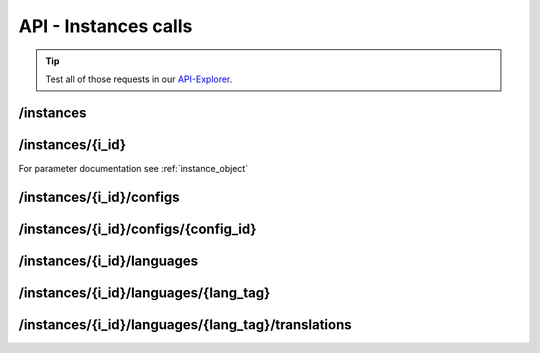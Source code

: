 API - Instances calls
=====================

.. Tip:: Test all of those requests in our API-Explorer_.

.. _API-Explorer: https://v2.app-arena.com/apigility/swagger/API-v1#!/instance

/instances
----------

.. http:method:: POST /api/v1/instances

.. http:response:: Create a new instance

    .. sourcecode:: js

        {
            "description": "Description of my Magento Instance",
            "name":"Instance from Magento SKU {{$timestamp}}",
            "template_id": "10-10-10101-1",
            "template_type": "magento"
        }

    :data int company_id:  (Optional) Company_id of the company the instance should be created for
        :data string description: (Optional) Description of the instance.
        :data enum lang_tag:  (Optional) ["sq_AL", "ar_DZ", "ar_BH", "ar_EG", "ar_IQ", "ar_JO", "ar_KW", "ar_LB", "ar_LY",
            "ar_MA", "ar_OM", "ar_QA", "ar_SA", "ar_SD", "ar_SY", "ar_TN", "ar_AE", "ar_YE", "be_BY", "bg_BG", "ca_ES",
            "zh_CN", "zh_HK", "zh_SG", "hr_HR", "cs_CZ", "da_DK", "nl_BE", "nl_NL", "en_AU", "en_CA", "en_IN", "en_IE",
            "en_MT", "en_NZ", "en_PH", "en_SG", "en_ZA", "en_GB", "en_US", "et_EE", "fi_FI", "fr_BE", "fr_CA", "fr_FR",
            "fr_LU", "fr_CH", "de_AT", "de_DE", "de_LU", "de_CH", "el_CY", "el_GR", "iw_IL", "hi_IN", "hu_HU", "is_IS",
            "in_ID", "ga_IE", "it_IT", "it_CH", "ja_JP", "ja_JP", "ko_KR", "lv_LV", "lt_LT", "mk_MK", "ms_MY", "mt_MT",
            "no_NO", "no_NO", "pl_PL", "pt_BR", "pt_PT", "ro_RO", "ru_RU", "sr_BA", "sr_ME", "sr_CS", "sr_RS", "sk_SK",
            "sl_SI", "es_AR", "es_BO", "es_CL", "es_CO", "es_CR", "es_DO", "es_EC", "es_SV", "es_GT", "es_HN", "es_MX",
            "es_NI", "es_PA", "es_PY", "es_PE", "es_PR", "es_ES", "es_US", "es_UY", "es_VE", "sv_SE", "th_TH", "th_TH",
            "tr_TR", "uk_UA", "vi_VN"] Default language for the instance
        :data string name: (Required) Name of the instance.
        :data int template_id: (Required) Template ID the instance should be created of
        :data enum template_type:  (Optional) [ "instance" | "template" ] The entity the instance should be generated of



.. http:response:: Newly created instance object

    .. sourcecode:: js

        {
            "active": 1,
            "base_url": "https:\/\/adventskranz.onlineapp.co\/",
            "description": "The description of my new instance.",
            "id": 9627,
            "lang_tag": "en_US",
            "m_id": 299,
            "name": "New Instance 1427295997",
            "template_id": 780,
            "timestamp": 1427296018,
            "_links": {
                "self": {
                    "href": "https:\/\/v2-stage.app-arena.com\/api\/v1\/instances\/9627"
                }
            }
        }

    For parameter documentation see :ref:`instance_object`


.. _instance_object:

.. http:method:: GET /api/v1/instances

.. http:response:: Retrieve a list of instances.

    .. sourcecode:: js

        {
            "_links": {
                "self": {
                    "href": "https://v2-stage.app-arena.com/api/v1/instances?page=1"
                },
                "first": {
                    "href": "https://v2-stage.app-arena.com/api/v1/instances"
                },
                "last": {
                    "href": "https://v2-stage.app-arena.com/api/v1/instances?page=371"
                },
                "next": {
                    "href": "https://v2-stage.app-arena.com/api/v1/instances?page=2"
                }
            },
            "_embedded": {
                "data": [
                    {  ... },
                    {
                        "active": 1,
                        "base_url": "https://dev.iconsultants.eu/git/Photopuzzle-App/",
                        "description": "",
                        "id": 68,
                        "lang_tag": "en_US",
                        "m_id": 42,
                        "name": "Test Photopuzzle",
                        "template_id": 0,
                        "_links": {
                            "self": {
                                "href": "https://v2-stage.app-arena.com/api/v1/instances/68"
                            }
                        }
                    },
                    {  ... },
                ]
            },
            "page_count": 371,
            "page_size": 25,
            "total_items": 9270
        }

    For parameter documentation see :ref:`instance_object`



/instances/{i_id}
-----------------

.. http:method:: GET /api/v1/instances/{i_id}

   :arg i_id: ID of the instance.

.. http:response:: Retrieve basic information of a single instance.

    .. sourcecode:: js

        {
            "active": 1,
            "base_url": "https:\/\/adventskranz.onlineapp.co\/",
            "description": "The description of my new instance.",
            "id": 9627,
            "lang_tag": "en_US",
            "m_id": 299,
            "name": "New Instance 1427295997",
            "template_id": 780,
            "timestamp": 1427296778,
            "_links": {
                "self": {
                    "href": "https:\/\/v2-stage.app-arena.com\/api\/v1\/instances\/9627"
                }
            }
        }


    :data bool active: Is this instance active or not (can it be used by the client)
    :data string base_url: Public URI to access the instance
    :data string description: Description for the instance
    :data string expiration_date: Until which date the instance can be used. Format: YYYY-MM-DD
    :data string fb_app_id: Facebook App ID used for this instance,
    :data string fb_app_namespace: Facebook App namespace used for this instance
    :data string fb_page_id: Facebook Fanpage ID the instance is installed on
    :data string fb_page_name: Facebook Fanpage Name the instance is installed on
    :data string fb_page_url: Facebook Fanpage Url the instance is installed on
    :data int id: ID of the instance
    :data string lang_tag: language of for new instances
    :data int m_id: ID of the app model of the instance
    :data string name: Name of the instance
    :data int template_id: ID of the template of this instance
    :data int timestamp: Creation/Update time on the server


.. http:method:: PUT /api/v1/instances/{i_id}

       :arg i_id: ID of the instance.

.. http:response:: Example request body

    .. sourcecode:: js

        {
            "name": "This is my new instance name. It's changed!",
            "expiration_date": "2015-12-24"
        }

For parameter documentation see :ref:`instance_object`


.. http:response:: Example response body

    .. sourcecode:: js

        {
            "active": 1,
            "base_url": "https:\/\/adventskranz.onlineapp.co\/",
            "description": "The description of my new instance.",
            "expiration_date": "2015-12-24",
            "fb_app_id": "725444547534506",
            "fb_app_namespace": "advents-kranz",
            "fb_page_id": "",
            "fb_page_name": "",
            "fb_page_url": "https:\/\/www.facebook.com\/",
            "id": 9759,
            "lang_tag": "en_US",
            "m_id": 299,
            "name": "This is my new instance name. It's changed!",
            "template_id": 780,
            "timestamp": 1427960768,
            "_links": {
            "self": {
                    "href": "https:\/\/v2.app-arena.com\/api\/v1\/instances\/9759"
                }
            }
        }

    For parameter documentation see :ref:`instance_object`

.. http:method:: DELETE /api/v1/instances/{i_id}

       :arg i_id: ID of the instance.

.. http:response:: Retrieve basic information of a single instance.


/instances/{i_id}/configs
-------------------------

.. http:method:: GET /api/v1/instances/{i_id}/configs


.. http:response:: Example request body

    .. sourcecode:: js

        {
            "_links": {
                "self": {
                    "href": "https:\/\/v2.app-arena.com\/api\/v1\/instances\/9847\/configs?page=1"
                },
                "first": {
                    "href": "https:\/\/v2.app-arena.com\/api\/v1\/instances\/9847\/configs"
                },
                "last": {
                    "href": "https:\/\/v2.app-arena.com\/api\/v1\/instances\/9847\/configs?page=11"
                },
                "next": {
                    "href": "https:\/\/v2.app-arena.com\/api\/v1\/instances\/9847\/configs?page=2"
                }
            },
            "_embedded": {
                "data": [
                    {
                        "description": "Show debug information for this instance?",
                        "id": "admin_debug_mode",
                        "lang_tag": "de_DE",
                        "name": "[Show debug information]",
                        "template_id": 0,
                        "type": "checkbox",
                        "value": 0,
                        "_links": {
                            "self": {
                                "href": "https:\/\/v2.app-arena.com\/api\/v1\/instances\/9847\/configs\/admin_debug_mode"
                            }
                        }
                    },
                }
            }
        }


/instances/{i_id}/configs/{config_id}
-------------------------------------

.. http:method:: PUT /api/v1/instances/{i_id}/configs/{config_id}

       :arg i_id: ID of the instance.

.. http:response:: Example request body

    .. sourcecode:: js

        {
            "name":               "Updated Name of Checkbox",
            "value":              false,
            "description":        "Updated description of my checkbox",
            "data_caption_off":   "Updated Custom Off",
            "data_caption_on":    "Updated Custom On",
            "data_label":         "Updated Optional label"
        }

.. http:method:: PUT /api/v1/instances/{i_id}/configs/{config_id}(color)

       :arg i_id: ID of the instance.

.. http:response:: Example request body

    .. sourcecode:: js

        {
            "name":       "Updated Name of Color",
            "value":      "#EEEEEE",
            "description":"Updated The description of my color"
        }

    :data string name: (Optional)
    :data string value: (Optional)
    :data string description: (Optional) Description for the instance

.. http:method:: PUT /api/v1/instances/{i_id}/configs/{config_id}(css)

       :arg i_id: ID of the instance.

.. http:response:: Example request body

    .. sourcecode:: js

        {
            "name":           "Updated Name of my CSS config",
            "value":          "body { text-align:center; text-color:red; } h1.h1, h2, h3 { font-size: 30px; }",
            "description":    "Updated The description of my config value.",
            "data_compiler":  "css"
        }

    :data string name: (Optional)
    :data string value: (Optional)
    :data string description: (Optional) Description for the instance
    :data object data_compiler: (Optional)

.. http:method:: PUT /api/v1/instances/{i_id}/configs/{config_id}(date) DEPRECATED

       :arg i_id: ID of the instance.

.. http:response:: Example request body

    .. sourcecode:: js

        {
            "name":       "Updated Name of my date",
            "value":      "1911-02-22",
            "description":"Updated Enter a valid date"
        }

    :data string name: (Optional)
    :data string value: (Optional)
    :data string description: (Optional) Description for the instance

.. http:method:: PUT /api/v1/instances/{i_id}/configs/{config_id}(image)

       :arg i_id: ID of the instance.

.. http:response:: Example request body

    .. sourcecode:: js

        {
            "name":           "Updated Name of my image config value",
            "value":          "https://app-manager.s3.amazonaws.com/apps/models/3/0/4/0/de_DE/AppArena_Logo_aufblau_1426686667_0.png",
            "description":    "Updated The description of my config value.",
            "data_alt":       "Updated Service Flatrate promotion image",
            "data_title":     "Updated Save 25% in may on our service flatrate",
            "data_max_height":2000,
            "data_max_width": 2000,
            "data_min_height":200,
            "data_min_width" :200,
            "data_height":    600,
            "data_width":     1000,
            "data_format":    ["jpg"],
            "data_nullable":  true
        }

    :data string name: (Optional)
    :data string value: (Optional)
    :data string description: (Optional) Description for the instance
    :data object meta_data: (Optional)

.. http:method:: PUT /api/v1/instances/{i_id}/configs/{config_id}(multiselect)

       :arg i_id: ID of the instance.

.. http:response:: Example request body

    .. sourcecode:: js

        {
            "name":"Updated Name of my config value",
            "description":"Updated The description of my config value.",
            "source":[
                {
                    "value": "updated_value_id_1",
                    "text": "Updated Text for value 1"
                },
                {
                    "value": "value_id_2",
                    "text": "Updated Text for value 2"
                },
                {
                    "value": "updated_value_id_3",
                    "text": "Updated Text for value 3"
                }
            ],
            "value":[ "page" ]
        }

    :data string name: (Optional)
    :data array value: (Optional)
    :data string description: (Optional) Description for the instance
    :data array source: (Optional)

.. http:method:: PUT /api/v1/instances/{i_id}/configs/{config_id}(select)

       :arg i_id: ID of the instance.

.. http:response:: Example request body

    .. sourcecode:: js

        {
            "name":"Updated Name of my config value",
            "description":"The description of my config value.",
            "source":[
                {
                    "value": "ubuntu",
                    "text": "New Ubuntu text"
                },
                {
                    "value": "updated_value_id_2",
                    "text": "Updated Text for value 2"
                },
                {
                    "value": "value_id_3",
                    "text": "Updated Text for value 3"
                }
            ],
            "value":"ubuntu"
        }

    :data string name: (Optional)
    :data string value: (Optional)
    :data string description: (Optional) Description for the instance
    :data array source: (Optional)

.. http:method:: PUT /api/v1/instances/{i_id}/configs/{config_id}(text)

       :arg i_id: ID of the instance.

.. http:response:: Example request body

    .. sourcecode:: js

        {
            "name":"Updated Name of my config value",
            "value":"updated@email.com",
            "description":"Updated Enter a valid Email (max. 22 lowercase characters or numbers, no whitespaces, @).",
            "data_type":"email",
            "data_placeholder":"Updated Enter email here",
            "data_pattern":"[a-zA-Z0-9@]{22}"
        }

    :data string name: (Optional)
    :data string value: (Optional)
    :data string description: (Optional) Description for the instance
    :data object meta_data: (Optional)

.. http:method:: PUT /api/v1/instances/{i_id}/configs/{config_id}(textarea)

       :arg i_id: ID of the instance.

.. http:response:: Example request body

    .. sourcecode:: js

        {
            "name":       "Updated Name of my config value",
            "value":      "<h1>Updated This is my default HTML content</h1>",
            "description":"Updated The description of my config value.",
            "data_editor":"code"
        }

    :data string name: (Optional)
    :data string value: (Optional)
    :data string description: (Optional) Description for the instance
    :data object meta_data: (Optional)


/instances/{i_id}/languages
---------------------------

.. http:method:: GET /api/v1/instances/{i_id}/languages


.. http:response:: Example request body

    .. sourcecode:: js

        {
            "_links": {
                "self": {
                    "href": "https:\/\/v2.app-arena.com\/api\/v1\/instances\/9847\/languages?page=1"
                },
                "first": {
                    "href": "https:\/\/v2.app-arena.com\/api\/v1\/instances\/9847\/languages"
                },
                "last": {
                    "href": "https:\/\/v2.app-arena.com\/api\/v1\/instances\/9847\/languages?page=1"
                }
            },
            "_embedded": {
                "data": [
                    {
                        "lang_id": 409,
                        "name": "German (Germany)",
                        "is_activated": 1,
                        "lang_tag": "de_DE"
                    },
                    {
                        "lang_id": 410,
                        "name": "English (United States)",
                        "is_activated": 0,
                        "lang_tag": "en_US"
                    },
                    {
                        "lang_id": 413,
                        "name": "French (France)",
                        "is_activated": 0,
                        "lang_tag": "fr_FR"
                    },
                    {
                        "lang_id": 488,
                        "name": "German (Austria)",
                        "is_activated": 0,
                        "lang_tag": "de_AT"
                    },
                    {
                        "lang_id": 490,
                        "name": "Italian (Italy)",
                        "is_activated": 0,
                        "lang_tag": "it_IT"
                    },
                    {
                        "lang_id": 524,
                        "name": "Spanish (Spain)",
                        "is_activated": 0,
                        "lang_tag": "es_ES"
                    }
                ]
            },
            "page_count": 1,
            "page_size": 25,
            "total_items": 6
        }
/instances/{i_id}/languages/{lang_tag}
--------------------------------------

.. http:method:: PUT /api/v1/instances/{i_id}/configs/{config_id}(textarea)

       :arg i_id: ID of the instance.

.. http:response:: Example request body

    .. sourcecode:: js

        {
            "is_activated":0
        }




/instances/{i_id}/languages/{lang_tag}/translations
---------------------------------------------------

.. http:method:: GET /api/v1/instances/{i_id}/languages/{lang_tag}/translations

       :arg i_id: ID of the instance.

.. http:response:: Example request body

    .. sourcecode:: js

        {
            "_links": {
                "self": {
                    "href": "https:\/\/v2.app-arena.com\/api\/v1\/instances\/9847\/languages\/en_US\/translations?page=1"
                },
                "first": {
                    "href": "https:\/\/v2.app-arena.com\/api\/v1\/instances\/9847\/languages\/en_US\/translations"
                },
                "last": {
                    "href": "https:\/\/v2.app-arena.com\/api\/v1\/instances\/9847\/languages\/en_US\/translations?page=19"
                },
                "next": {
                    "href": "https:\/\/v2.app-arena.com\/api\/v1\/instances\/9847\/languages\/en_US\/translations?page=2"
                }
            },
            "_embedded": {
            "data": [
                {  ... },
                {
                    "translation_id": "vote",
                    "value": "Abstimmen"
                },
                {
                    "translation_id": "please_enter_custom_field",
                    "value": "Bitte geben Sie einen Wert für %s an."
                },
                {
                    "translation_id": "select_video",
                    "value": "Video auswählen"
                },
                {  ... },
            }
        }


